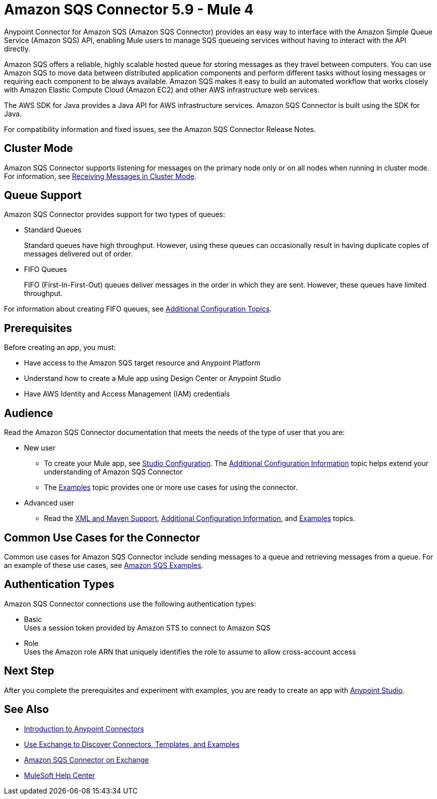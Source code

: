 = Amazon SQS Connector 5.9 - Mule 4
:page-aliases: connectors::amazon/amazon-sqs-connector.adoc

Anypoint Connector for Amazon SQS (Amazon SQS Connector) provides an easy way to interface with the Amazon Simple Queue Service (Amazon SQS) API, enabling Mule users to manage SQS queueing services without having to interact with the API directly.

Amazon SQS offers a reliable, highly scalable hosted queue for storing messages as they travel between computers. You can use Amazon SQS to move data between distributed application components and perform different tasks without losing messages or requiring each component to be always available. Amazon SQS makes it easy to build an automated workflow that works closely with Amazon Elastic Compute Cloud (Amazon EC2) and other AWS infrastructure web services.

The AWS SDK for Java provides a Java API for AWS infrastructure services. Amazon SQS Connector is built using the SDK for Java.

For compatibility information and fixed issues, see the Amazon SQS Connector Release Notes.

== Cluster Mode

Amazon SQS Connector supports listening for messages on the primary node only or on all nodes when running in cluster mode. For information, see xref:amazon-sqs-connector-config-topics.adoc#node-behavior[Receiving Messages in Cluster Mode].

== Queue Support

Amazon SQS Connector provides support for two types of queues:

* Standard Queues
+
Standard queues have high throughput. However, using these queues can occasionally result in having duplicate copies of messages delivered out of order.
+
* FIFO Queues
+
FIFO (First-In-First-Out) queues deliver messages in the order in which they are sent. However, these queues have limited throughput.

For information about creating FIFO queues, see xref:amazon-sqs-connector-config-topics.adoc[Additional Configuration Topics].

== Prerequisites

Before creating an app, you must:

* Have access to the Amazon SQS target resource and Anypoint Platform
* Understand how to create a Mule app using Design Center or Anypoint Studio
* Have AWS Identity and Access Management (IAM) credentials


== Audience

Read the Amazon SQS Connector documentation that meets the needs of the type of user that you are:

* New user
** To create your Mule app, see xref:amazon-sqs-connector-studio.adoc[Studio Configuration]. The xref:amazon-sqs-connector-config-topics.adoc[Additional Configuration Information]
topic helps extend your understanding of Amazon SQS Connector
** The xref:amazon-sqs-connector-examples.adoc[Examples] topic provides one or more use cases for using the connector.
* Advanced user
** Read the xref:amazon-sqs-connector-xml-maven.adoc[XML and Maven Support],
xref:amazon-sqs-connector-config-topics.adoc[Additional Configuration Information],
and xref:amazon-sqs-connector-examples.adoc[Examples] topics.

== Common Use Cases for the Connector

Common use cases for Amazon SQS Connector include sending messages to a queue and retrieving messages from a queue. For an example of these use cases, see xref:amazon-sqs-connector-examples.adoc#install-connector[Amazon SQS Examples].

== Authentication Types

Amazon SQS Connector connections use the following authentication types:

* Basic +
Uses a session token provided by Amazon STS to connect to Amazon SQS
* Role +
Uses the Amazon role ARN that uniquely identifies the role to assume to allow cross-account access

== Next Step

After you complete the prerequisites and experiment with examples, you are ready to create an app with xref:amazon-sqs-connector-studio.adoc[Anypoint Studio].

== See Also

* xref:connectors::introduction/introduction-to-anypoint-connectors.adoc[Introduction to Anypoint Connectors]
* xref:connectors::introduction/intro-use-exchange.adoc[Use Exchange to Discover Connectors, Templates, and Examples]
* https://www.mulesoft.com/exchange/com.mulesoft.connectors/mule-amazon-sqs-connector/[Amazon SQS Connector on Exchange]
* https://help.mulesoft.com[MuleSoft Help Center]
